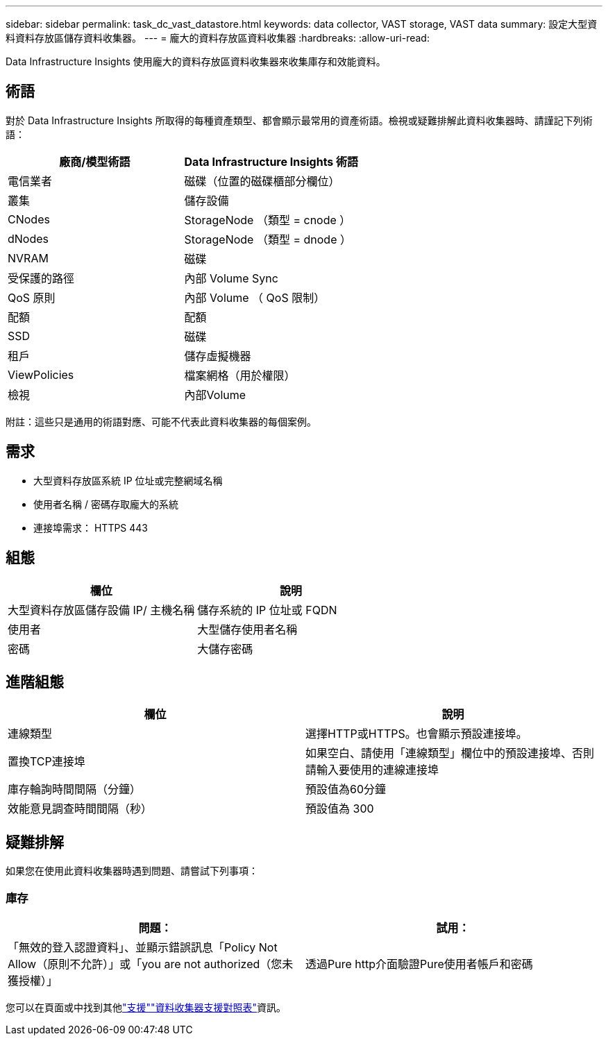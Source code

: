 ---
sidebar: sidebar 
permalink: task_dc_vast_datastore.html 
keywords: data collector, VAST storage, VAST data 
summary: 設定大型資料資料存放區儲存資料收集器。 
---
= 龐大的資料存放區資料收集器
:hardbreaks:
:allow-uri-read: 


[role="lead"]
Data Infrastructure Insights 使用龐大的資料存放區資料收集器來收集庫存和效能資料。



== 術語

對於 Data Infrastructure Insights 所取得的每種資產類型、都會顯示最常用的資產術語。檢視或疑難排解此資料收集器時、請謹記下列術語：

[cols="2*"]
|===
| 廠商/模型術語 | Data Infrastructure Insights 術語 


| 電信業者 | 磁碟（位置的磁碟櫃部分欄位） 


| 叢集 | 儲存設備 


| CNodes | StorageNode （類型 = cnode ） 


| dNodes | StorageNode （類型 = dnode ） 


| NVRAM | 磁碟 


| 受保護的路徑 | 內部 Volume Sync 


| QoS 原則 | 內部 Volume （ QoS 限制） 


| 配額 | 配額 


| SSD | 磁碟 


| 租戶 | 儲存虛擬機器 


| ViewPolicies | 檔案網格（用於權限） 


| 檢視 | 內部Volume 
|===
附註：這些只是通用的術語對應、可能不代表此資料收集器的每個案例。



== 需求

* 大型資料存放區系統 IP 位址或完整網域名稱
* 使用者名稱 / 密碼存取龐大的系統
* 連接埠需求： HTTPS 443




== 組態

[cols="2*"]
|===
| 欄位 | 說明 


| 大型資料存放區儲存設備 IP/ 主機名稱 | 儲存系統的 IP 位址或 FQDN 


| 使用者 | 大型儲存使用者名稱 


| 密碼 | 大儲存密碼 
|===


== 進階組態

[cols="2*"]
|===
| 欄位 | 說明 


| 連線類型 | 選擇HTTP或HTTPS。也會顯示預設連接埠。 


| 置換TCP連接埠 | 如果空白、請使用「連線類型」欄位中的預設連接埠、否則請輸入要使用的連線連接埠 


| 庫存輪詢時間間隔（分鐘） | 預設值為60分鐘 


| 效能意見調查時間間隔（秒） | 預設值為 300 
|===


== 疑難排解

如果您在使用此資料收集器時遇到問題、請嘗試下列事項：



=== 庫存

[cols="2*"]
|===
| 問題： | 試用： 


| 「無效的登入認證資料」、並顯示錯誤訊息「Policy Not Allow（原則不允許）」或「you are not authorized（您未獲授權）」 | 透過Pure http介面驗證Pure使用者帳戶和密碼 
|===
您可以在頁面或中找到其他link:concept_requesting_support.html["支援"]link:reference_data_collector_support_matrix.html["資料收集器支援對照表"]資訊。
